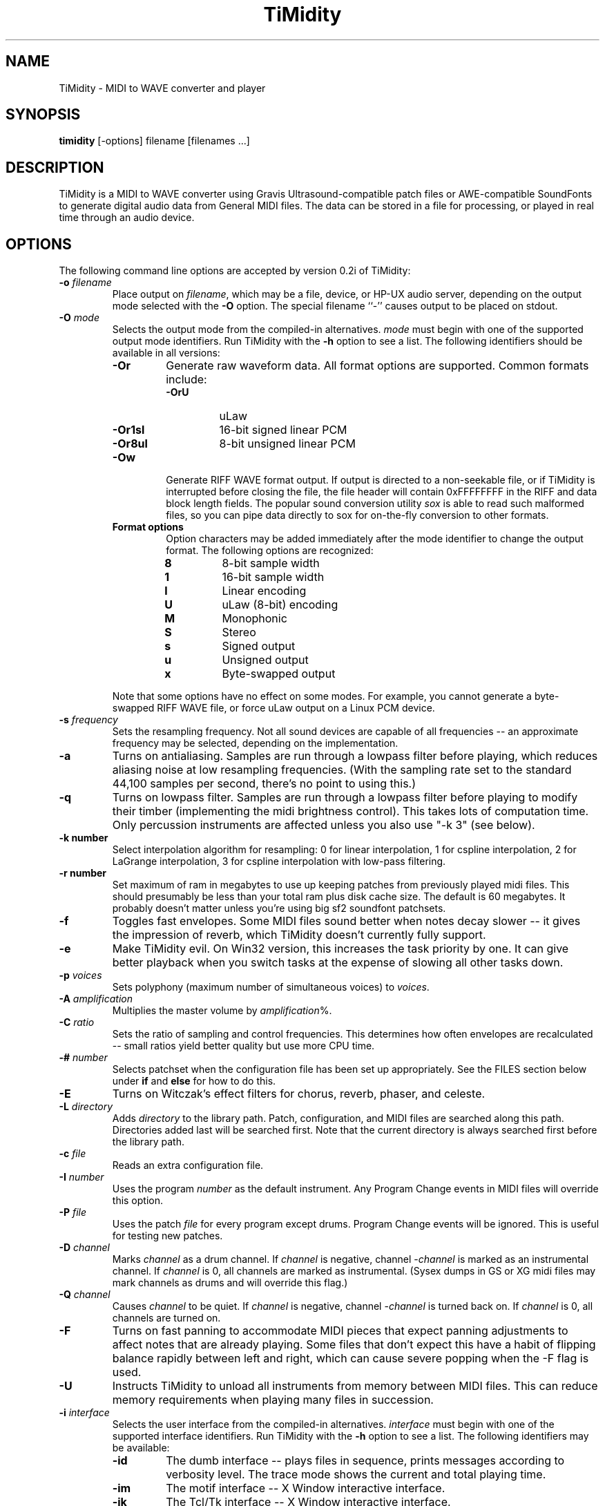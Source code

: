 .TH TiMidity 1 "8 Sep 1995" \" -*-nroff-*-
.SH NAME
TiMidity \- MIDI to WAVE converter and player
.P
.SH SYNOPSIS
.B timidity
[\-options] filename [filenames ...]
.P
.SH DESCRIPTION
TiMidity is a MIDI to WAVE converter using Gravis
Ultrasound\-compatible patch files or AWE\-compatible SoundFonts
to generate digital audio data from
General MIDI files.  The data can be stored in a file for processing,
or played in real time through an audio device.
.P
.SH OPTIONS
The following command line options are accepted by version 0.2i of
TiMidity:
.TP
.BI \-o " filename"
Place output on \fIfilename\fP, which may be a file, device, or HP-UX
audio server, depending on the output mode selected with the \fB\-O\fP
option. The special filename ``\-'' causes output to be placed on
stdout.
.TP
.BI \-O " mode"
Selects the output mode from the compiled-in alternatives.  \fImode\fP
must begin with one of the supported output mode identifiers.  Run
TiMidity with the \fB\-h\fP option to see a list.  The following
identifiers should be available in all versions:
.RS
.TP
.B \-Or
Generate raw waveform data.  All format options are supported.  Common
formats include:
.RS
.TP
.B \-OrU
uLaw
.TP
.B \-Or1sl
16-bit signed linear PCM
.TP
.B \-Or8ul
8-bit unsigned linear PCM
.RE
.TP
.B \-Ow
Generate RIFF WAVE format output.  If output is directed to a
non-seekable file, or if TiMidity is interrupted before closing the
file, the file header will contain 0xFFFFFFFF in the RIFF and data
block length fields.  The popular sound conversion utility \fIsox\fP
is able to read such malformed files, so you can pipe data directly to
sox for on\-the\-fly conversion to other formats.
.TP
.B "Format options"
Option characters may be added immediately after the mode identifier
to change the output format.  The following options are recognized:
.RS
.LP
.TP
.B 8
8-bit sample width
.TP
.B 1
16-bit sample width
.TP
.B l
Linear encoding
.TP
.B U
uLaw (8-bit) encoding
.TP
.B M
Monophonic
.TP
.B S
Stereo
.TP
.B s
Signed output
.TP
.B u
Unsigned output
.TP
.B x
Byte-swapped output
.RE
.LP
Note that some options have no effect on some modes.  For example, you
cannot generate a byte-swapped RIFF WAVE file, or force uLaw output on
a Linux PCM device.
.RE
.LP
.TP
.BI \-s " frequency"
Sets the resampling frequency.  Not all sound devices are capable of
all frequencies -- an approximate frequency may be selected, depending
on the implementation.
.TP
.B \-a
Turns on antialiasing. Samples are run through a lowpass filter before
playing, which reduces aliasing noise at low resampling frequencies.
(With the sampling rate set to the standard 44,100 samples per second,
there's no point to using this.)
.TP
.B \-q
Turns on lowpass filter. Samples are run through a lowpass filter before
playing to modify their timber (implementing the midi brightness
control).  This takes lots of computation time.
Only percussion instruments are affected unless you also use "-k 3"
(see below).
.TP
.B \-k " number"
Select interpolation algorithm for resampling: 0 for linear interpolation,
1 for cspline interpolation, 2 for LaGrange interpolation, 3 for
cspline interpolation with low-pass filtering.
.TP
.B \-r " number"
Set maximum of ram in megabytes to use up keeping patches from previously
played midi files.  This should presumably be less than your total ram
plus disk cache size.  The default is 60 megabytes.  It probably doesn't
matter unless you're using big sf2 soundfont patchsets.
.TP
.B \-f
Toggles fast envelopes. Some MIDI files sound better when notes decay
slower -- it gives the impression of reverb, which TiMidity doesn't
currently fully support.
.TP
.B \-e
Make TiMidity evil.  On Win32 version, this increases the task
priority by one. It can give better playback when you switch tasks at
the expense of slowing all other tasks down.
.TP
.BI \-p " voices"
Sets polyphony (maximum number of simultaneous voices) to
\fIvoices\fP.
.TP
.BI \-A " amplification"
Multiplies the master volume by \fIamplification\fP%.
.TP
.BI \-C " ratio"
Sets the ratio of sampling and control frequencies.  This determines how
often envelopes are recalculated -- small ratios yield better quality
but use more CPU time.
.TP
.BI \-# " number"
Selects patchset when the configuration file has been set up
appropriately.  See the FILES section below under \fBif\fP and
\fBelse\fP for how to do this.
.TP
.B \-E
Turns on Witczak's effect filters for chorus, reverb, phaser,
and celeste.
.TP
.BI \-L " directory"
Adds \fIdirectory\fP to the library path.  Patch, configuration, and
MIDI files are searched along this path.  Directories added last will
be searched first.  Note that the current directory is always searched
first before the library path.
.TP
.BI \-c " file"
Reads an extra configuration file.
.TP
.BI \-I " number"
Uses the program \fInumber\fP as the default instrument.  Any Program
Change events in MIDI files will override this option.
.TP
.BI \-P " file"
Uses the patch \fIfile\fP for every program except drums.  Program
Change events will be ignored.  This is useful for testing new
patches.
.TP
.BI \-D " channel"
Marks \fIchannel\fP as a drum channel.  
If \fIchannel\fP is negative, channel \-\fIchannel\fP is marked as an
instrumental channel.
If \fIchannel\fP is 0, all channels are marked as instrumental.
(Sysex dumps in GS or XG midi files may mark channels as drums
and will override this flag.)
.TP 
.BI \-Q " channel"
Causes \fIchannel\fP to be quiet. 
If \fIchannel\fP is negative, channel \-\fIchannel\fP is turned back on. 
If \fIchannel\fP is 0, all channels are turned on.
.TP 
.B \-F
Turns on fast panning to accommodate MIDI pieces that expect panning
adjustments to affect notes that are already playing.  Some files that
don't expect this have a habit of flipping balance rapidly between
left and right, which can cause severe popping when the -F flag is
used.
.TP
.BI \-U
Instructs TiMidity to unload all instruments from memory between
MIDI files.  This can reduce memory requirements when playing many
files in succession.
.TP
.BI \-i " interface"
Selects the user interface from the compiled-in alternatives.
\fIinterface\fP must begin with one of the supported interface
identifiers.  Run TiMidity with the \fB\-h\fP option to see a list.
The following identifiers may be available:
.RS
.TP
.B \-id
The dumb interface -- plays files in sequence, prints messages
according to verbosity level.  The trace mode shows the current and
total playing time.
.TP
.B \-im
The motif interface -- X Window interactive interface.
.TP
.B \-ik
The Tcl/Tk interface -- X Window interactive interface.
.TP
.B \-in
The ncurses full\-screen interface with interactive controls.
.TP
.B \-is
The S-Lang full\-screen interface with interactive controls.
.TP
.B \-iq
The KMidi KDE interface with interactive controls.
.TP
.B "Interface options"
Option characters may be added immediately after the interface
identifier.  The following options are recognized:
.RS
.TP
.B v
Increases verbosity.  This option is cumulative.
.TP
.B q
Decreases verbosity.  This option is cumulative.
.TP
.B t
Toggles trace mode.  In trace mode, TiMidity attempts to display its
current state in real time.  For the Linux sound driver, this is
accomplished through the use of short DMA buffer fragments, which can
be tuned via the \fB\-B\fP option.
.RE
.RE
.LP
.TP
.TP
.BI \-B " fragments"
For the Linux sound driver, selects the number of buffer fragments in
interactive mode.  Increasing the number of fragments may reduce
choppiness when many processes are running.  It will make TiMidity seem
to respond sluggishly to fast forward, rewind, and volume controls,
and it will throw the status display off sync.  Specify a
\fIfragments\fP of 0 to use the maximum number of fragments available.
.P
.SH FILES
TiMidity looks for the configuration file \fItimidity.cfg\fP at
startup, before processing any options.  If it can't be accessed, and
the library path is changed with a \fB\-L\fP option on the command
line, then the default file will be sought again along the new library
path after processing all options, unless another configuration file was
specified with the \fB\-c\fP option. 
.P
Configuration files define the mapping of MIDI programs to instrument
files.  Multiple files may be specified, and statements in later ones
will override earlier ones.  The following statements can be used in a
configuration file:
.TP
.BI dir " directory"
Adds \fIdirectory\fP to the search path in the same manner as the
\fB\-L\fP command line option.
.TP
.BI source " file"
Reads another configuration file, then continues processing the
current one.
.TP
.BI fff " file"
Reads the parameters in a Gravis/Forte\-compatible InterWave file.
The file name is assumed to end in ".fff", which need not be
given.  An accompanying ".dat" file containing waveform data must
be in the same directory as the ".fff" file.  Preceding patch
mappings must list all patches that are to be loaded from the
files, and the preceding \fBbank\fP/\fBdrumset\fP keywords must
be followed by \fBfff\fP.
.TP
.BI sbk " file [option]"
Reads the parameters and waveforms in an AWE\-compatible SoundFont
file.  Both ".sbk" and ".sf2" SoundFonts can be used.  Preceding patch
mappings must list all patches that are to be loaded from the
file, and the preceding \fBbank\fP/\fBdrumset\fP keywords must
be followed by \fBsbk\fP.
The options allowed are:
.RS
.TP
\fBoldbank=\fP\fIbanknumber\fP
The bank number given in the first preceding
"bank"/"drumset" statement is to be used in place of
the bank \fIbanknumber\fP given in the SoundFont itself.
.RE
.TP
.BI bank " number [option]"
Selects the tone bank to modify.  Patch mappings that follow will
affect this tone bank.
The options allowed are \fBfff\fP and \fBsbk\fP, which were described above.
.TP
.BI drumset " number [option]"
Selects the drum set to modify.  Patch mappings that follow will affect
this drum set.
The options allowed are \fBfff\fP and \fBsbk\fP, which were described above.
.TP
.BI sfx
Selects the XG non-rhythm SFX bank to modify.
Patch mappings that follow will affect this tone bank.
.TP
.BI drumsfx1
.TP
.BI drumsfx2
Select the XG rhythm SFX banks to modify.
Patch mappings that follow will affect these tone banks.
.TP
.I "number file [options]"
Specifies that the the MIDI program \fInumber\fP in the current tone
bank or drum set should be played using the patch \fIfile\fP.
\fIoptions\fP may be any of the following:
.RS
.TP
\fBamp=\fP\fIamplification\fP
Amplifies the instrument's volume by \fIamplification\fP percent.
If no value is specified, one will be automatically determined whenever
the instrument is loaded.
.TP
\fBnote=\fP\fInote\fP
Specifies a fixed MIDI note to use when playing the instrument.
If \fInote\fP is 0, the instrument will be played at whatever note
the Note On event triggering it has. For percussion instruments, if no
value is specified in the configuration file, the default in the patch
file will be used.
.TP
\fBpan=\fP\fIpanning\fP
Sets the instrument's default panning. 
\fIpanning\fP may be \fBleft\fP, \fBright\fP, \fBcenter\fP, or an
integer between -100 and 100, designating full left and full right
respectively. 
If no value is specified, the default in the patch file will be used. 
Note that panning controls in MIDI files will override this value.
.TP
\fBkeep=\fP{\fBloop\fP|\fBenv\fP}
Strangely shaped envelopes are removed
automatically from melodic instruments in GUS patches. \fBkeep\fP can be used
to prevent stripping envelope or loop data.  (Stripping envelopes was
originally the default for TiMidity, but in this version it's not.  So
these options are no longer useful -- they are kept for compatibility.
G.L.)
.TP
\fBstrip=\fP{\fBloop\fP|\fBenv\fP|\fBtail\fP}
Force removal of loop or envelope information from all patches in the
instrument, or strip the tail, i.e. all data after the loop. Some
third-party instruments have garbage after the loop, as evidenced by a
clicking noise whenever the instrument is played, so adding the
\fBstrip=tail\fP option will markedly improve sound quality.
.RE
.LP
.P
\fBNOTE:\fP Whenever any filename ends in one of the compiled\-in
compression identifiers, such as \fI.gz\fP, or \fI.sht\fP, TiMidity
will pipe the file through the appropriate decompressor.  MIDI files
often compress very well, so the ability to handle compressed files
can be useful.
.P
The special filename ``\-'' can be used on the command line to
indicate that a MIDI file should be read from stdin.
.P
.SH COPYRIGHT
Copyright (C) 1995 Tuukka Toivonen.
.P
TiMidity is free software; you can redistribute it
and/or modify it under the terms of the \fIGNU General Public
License\fP as published by the Free Software Foundation; either
version 2 of the License, or (at your option) any later version.
.P
TiMidity is distributed in the hope that it will be useful,
but WITHOUT ANY WARRANTY; without even the implied warranty of
MERCHANTABILITY or FITNESS FOR A PARTICULAR PURPOSE.  See the
\fIGNU General Public License\fP for more details.
.SH AVAILABILITY
The latest release of the original version is available on the TiMidity Home Page,
URL \fIhttp://www.clinet.fi/~toivonen/timidity/\fP.  (But the
original version is no longer being maintained -- see
URL \fIhttp://http://www.cgs.fi/~tt/discontinued.html\fP.)
The present modified version is part of the KDE distribution,
URL \fIftp://ftp.kde.org/\fP in the directory kdemultimedia/kmidi.
.SH BUGS
8-bit and low-rate output sounds worse than it should.
.P
Eats more CPU time than a small CPU-time-eating animal.
.SH AUTHORS
Tuukka Toivonen <toivonen@clinet.fi>
.br
HP\-UX audio code, X-Motif interface, icons and antialiasing filter by
Vincent Pagel <pagel@loria.fr>
.br
Tcl/Tk interface and AWE SoundFont support by Takashi
Iwai <iwai@dragon.mm.t.u-tokyo.ac.jp>
.br
Windows 95/NT audio code by Davide Moretti <dmoretti@iper.net>
.br
DEC audio code by Chi Ming HUNG <cmhung@insti.physics.sunysb.edu>
.br
S\-Lang user interface by Riccardo Facchetti <riccardo@cdc8g5.cdc.polimi.it>
.br
IW patchset support, karaoke, AWE/XG enhancements, much reworking of the code
by Greg Lee <lee@hawaii.edu>
.br
KDE user interface "KMidi"
Copyright (C) 1997 Bernd Johannes Wuebben <wuebben@math.cornell.edu>
.br
Effects filter by Nicolas Witczak <witczak@geocities.fr>, see
URL \fIhttp://www.geocities.com/SiliconValley/Lab/6307/\fP).
.br
Portamento, mod wheel, and other enhancements from TiMidity++
Copyright (C) 1999 Masanao Izumo <mo@goice.co.jp>.  See
URL \fIhttp://www.goice.co.jp/member/mo/hack-progs/timidity.html\fP.
